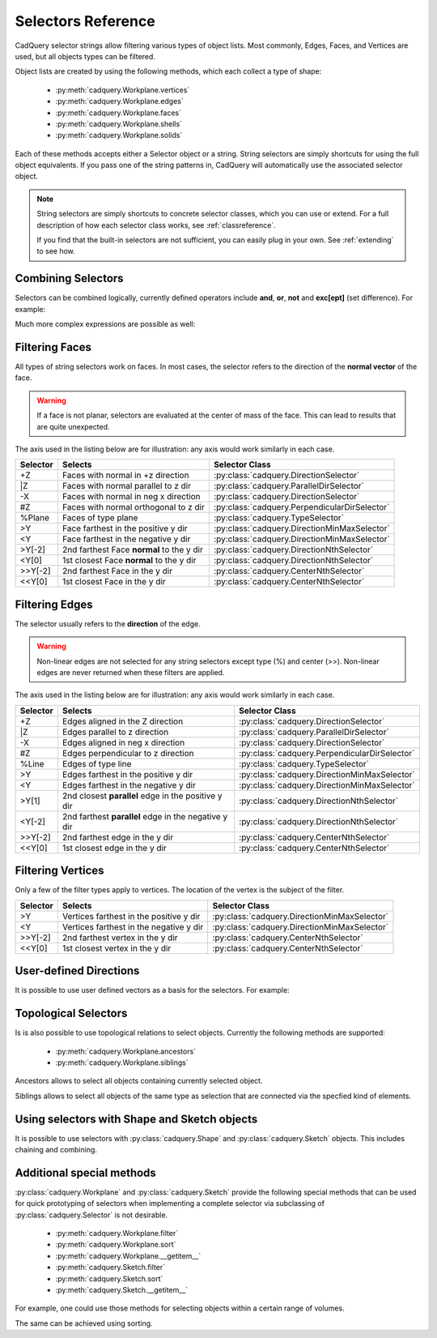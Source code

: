 .. _selector_reference:

Selectors Reference
===================


CadQuery selector strings allow filtering various types of object lists. Most commonly, Edges, Faces, and Vertices are
used, but all objects types can be filtered.

Object lists are created by using the following methods, which each collect a type of shape:

    * :py:meth:`cadquery.Workplane.vertices`
    * :py:meth:`cadquery.Workplane.edges`
    * :py:meth:`cadquery.Workplane.faces`
    * :py:meth:`cadquery.Workplane.shells`
    * :py:meth:`cadquery.Workplane.solids`

Each of these methods accepts either a Selector object or a string. String selectors are simply
shortcuts for using the full object equivalents. If you pass one of the string patterns in,
CadQuery will automatically use the associated selector object.


.. note::

    String selectors are simply shortcuts to concrete selector classes, which you can use or
    extend. For a full description of how each selector class works, see :ref:`classreference`.

    If you find that the built-in selectors are not sufficient, you can easily plug in your own.
    See :ref:`extending` to see how.


Combining Selectors
--------------------------

Selectors can be combined logically, currently defined operators include **and**, **or**, **not** and **exc[ept]** (set difference).  For example:

.. cadquery::

    result = cq.Workplane("XY").box(2, 2, 2).edges("|Z and >Y").chamfer(0.2)

Much more complex expressions are possible as well:

.. cadquery::

    result = (
        cq.Workplane("XY")
        .box(2, 2, 2)
        .faces(">Z")
        .shell(-0.2)
        .faces(">Z")
        .edges("not(<X or >X or <Y or >Y)")
        .chamfer(0.1)
    )

.. _filteringfaces:

Filtering Faces
----------------

All types of string selectors work on faces.  In most cases, the selector refers to the direction
of the **normal vector** of the face.

.. warning::

    If a face is not planar, selectors are evaluated at the center of mass of the face. This can lead
    to results that are quite unexpected.

The axis used in the listing below are for illustration: any axis would work similarly in each case.

=========   =========================================  =======================================================
Selector    Selects                                    Selector Class
=========   =========================================  =======================================================
+Z          Faces with normal in +z direction          :py:class:`cadquery.DirectionSelector`
\|Z         Faces with normal parallel to z dir        :py:class:`cadquery.ParallelDirSelector`
-X          Faces with normal in neg x direction       :py:class:`cadquery.DirectionSelector`
#Z          Faces with normal orthogonal to z dir      :py:class:`cadquery.PerpendicularDirSelector`
%Plane      Faces of type plane                        :py:class:`cadquery.TypeSelector`
>Y          Face farthest in the positive y dir        :py:class:`cadquery.DirectionMinMaxSelector`
<Y          Face farthest in the negative y dir        :py:class:`cadquery.DirectionMinMaxSelector`
>Y[-2]      2nd farthest Face **normal** to the y dir  :py:class:`cadquery.DirectionNthSelector`
<Y[0]       1st closest Face **normal** to the y dir   :py:class:`cadquery.DirectionNthSelector`
>>Y[-2]     2nd farthest Face in the y dir             :py:class:`cadquery.CenterNthSelector`
<<Y[0]      1st closest Face in the y dir              :py:class:`cadquery.CenterNthSelector`
=========   =========================================  =======================================================


.. _filteringedges:

Filtering Edges
----------------

The selector usually refers to the **direction** of the edge.

.. warning::

    Non-linear edges are not selected for any string selectors except type (%) and center (>>).
    Non-linear edges are never returned when these filters are applied.

The axis used in the listing below are for illustration: any axis would work similarly in each case.


========  ====================================================  =============================================
Selector  Selects                                               Selector Class
========  ====================================================  =============================================
+Z        Edges aligned in the Z direction                      :py:class:`cadquery.DirectionSelector`
\|Z       Edges parallel to z direction                         :py:class:`cadquery.ParallelDirSelector`
-X        Edges aligned in neg x direction                      :py:class:`cadquery.DirectionSelector`
#Z        Edges perpendicular to z direction                    :py:class:`cadquery.PerpendicularDirSelector`
%Line     Edges of type line                                    :py:class:`cadquery.TypeSelector`
>Y        Edges farthest in the positive y dir                  :py:class:`cadquery.DirectionMinMaxSelector`
<Y        Edges farthest in the negative y dir                  :py:class:`cadquery.DirectionMinMaxSelector`
>Y[1]     2nd closest **parallel** edge in the positive y dir   :py:class:`cadquery.DirectionNthSelector`
<Y[-2]    2nd farthest **parallel** edge in the negative y dir  :py:class:`cadquery.DirectionNthSelector`
>>Y[-2]   2nd farthest edge in the y dir                        :py:class:`cadquery.CenterNthSelector`
<<Y[0]    1st closest edge in the y dir                         :py:class:`cadquery.CenterNthSelector`
========  ====================================================  =============================================


.. _filteringvertices:

Filtering Vertices
-------------------

Only a few of the filter types apply to vertices. The location of the vertex is the subject of the filter.

=========   =======================================    =======================================================
Selector    Selects                                    Selector Class
=========   =======================================    =======================================================
>Y          Vertices farthest in the positive y dir    :py:class:`cadquery.DirectionMinMaxSelector`
<Y          Vertices farthest in the negative y dir    :py:class:`cadquery.DirectionMinMaxSelector`
>>Y[-2]     2nd farthest vertex in the y dir           :py:class:`cadquery.CenterNthSelector`
<<Y[0]      1st closest vertex in the y dir            :py:class:`cadquery.CenterNthSelector`
=========   =======================================    =======================================================

User-defined Directions
-----------------------

It is possible to use user defined vectors as a basis for the selectors. For example:

.. cadquery::

    result = cq.Workplane("XY").box(10, 10, 10)

    # chamfer only one edge
    result = result.edges(">(-1, 1, 0)").chamfer(1)


Topological Selectors
---------------------

Is is also possible to use topological relations to select objects. Currently
the following methods are supported:

    * :py:meth:`cadquery.Workplane.ancestors`
    * :py:meth:`cadquery.Workplane.siblings`

Ancestors allows to select all objects containing currently selected object.

.. cadquery::

    result = cq.Workplane("XY").box(10, 10, 10).faces(">Z").edges("<Y")

    result = result.ancestors("Face")

Siblings allows to select all objects of the same type as selection that are connected
via the specfied kind of elements.

.. cadquery::

    result = cq.Workplane("XY").box(10, 10, 10).faces(">Z")

    result = result.siblings("Edge")


Using selectors with Shape and Sketch objects
---------------------------------------------

It is possible to use selectors with :py:class:`cadquery.Shape` and :py:class:`cadquery.Sketch`
objects. This includes chaining and combining.

.. cadquery::

    box = cq.Solid.makeBox(1,2,3)

    # select top and bottom wires
    result = box.faces(">Z or <Z").wires()




Additional special methods
--------------------------

:py:class:`cadquery.Workplane` and :py:class:`cadquery.Sketch` provide the following special methods that can be used
for quick prototyping of selectors when implementing a complete selector via subclassing of
:py:class:`cadquery.Selector` is not desirable.

    * :py:meth:`cadquery.Workplane.filter`
    * :py:meth:`cadquery.Workplane.sort`
    * :py:meth:`cadquery.Workplane.__getitem__`
    * :py:meth:`cadquery.Sketch.filter`
    * :py:meth:`cadquery.Sketch.sort`
    * :py:meth:`cadquery.Sketch.__getitem__`

For example, one could use those methods for selecting objects within a certain range of volumes.

.. cadquery::

    from cadquery.occ_impl.shapes import box

    result = (
        cq.Workplane()
        .add([box(1,1,i+1).moved(x=2*i) for i in range(5)])
    )

    # select boxes with volume <= 3
    result = result.filter(lambda s: s.Volume() <= 3)


The same can be achieved using sorting.

.. cadquery::

    from cadquery.occ_impl.shapes import box

    result = (
        cq.Workplane()
        .add([box(1,1,i+1).moved(x=2*i) for i in range(5)])
    )

    # select boxes with volume <= 3
    result = result.sort(lambda s: s.Volume())[:3]
